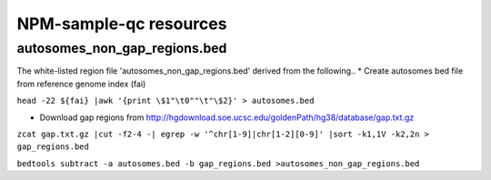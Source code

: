 

=======================
NPM-sample-qc resources 
=======================

autosomes_non_gap_regions.bed
==============================

The white-listed region file 'autosomes_non_gap_regions.bed' derived from the following..
* Create autosomes bed file from reference genome index (fai)

``head -22 ${fai} |awk '{print \$1"\t0""\t"\$2}' > autosomes.bed``

* Download gap regions from http://hgdownload.soe.ucsc.edu/goldenPath/hg38/database/gap.txt.gz

``zcat gap.txt.gz |cut -f2-4 -| egrep -w '^chr[1-9]|chr[1-2][0-9]' |sort -k1,1V -k2,2n > gap_regions.bed``
 
``bedtools subtract -a autosomes.bed -b gap_regions.bed >autosomes_non_gap_regions.bed``
